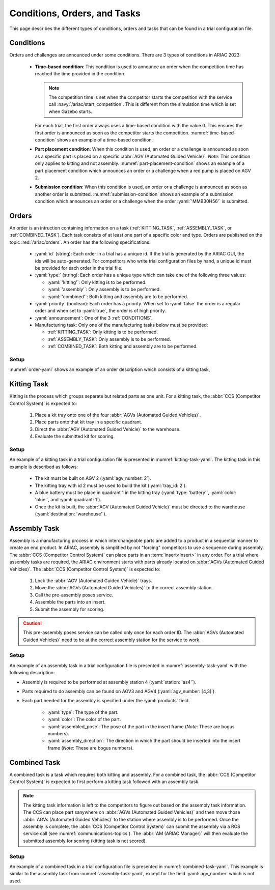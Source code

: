 Conditions, Orders, and Tasks
================

This page describes the different types of conditions, orders and tasks that can be found in a trial configuration file.

.. _CONDITIONS:

Conditions
----------

Orders and challenges are announced under some conditions. There are 3 types of conditions in ARIAC 2023:

  * **Time-based condition**: This condition is used to announce an order when the competition time has reached the time provided in the condition. 

    .. note:: 
        The competition time is set when the competitor starts the competition with the service call :navy:`/ariac/start_competition`. This is different from the simulation time which is set when Gazebo starts.

   
    For each trial, the first order always uses a time-based condition with the value 0. 
    This ensures the first order is announced as soon as the competitor starts the competition. 
    :numref:`time-based-condition` shows an example of a time-based condition.

    .. code-block:: yaml
      :caption: Time-based condition.
      :name: time-based-condition

      announcement:
        time_condition: 10.5

  * **Part placement condition**: When this condition is used, an order or a challenge is announced as soon as a specific part is placed on a specific :abbr:`AGV (Automated Guided Vehicle)`. 
    *Note*: This condition only applies to kitting and not assembly.
    :numref:`part-placement-condition` shows an example of a part placement condition which announces an order or a challenge when a red pump is placed on AGV 2.

    .. code-block:: yaml
      :caption: Part placement condition.
      :name: part-placement-condition

      announcement:
        part_place_condition:
          agv: 2
          type: 'pump'
          color: 'red'

  * **Submission condition**: When this condition is used, an order or a challenge is announced as soon as another order is submitted.
    :numref:`submission-condition` shows an example of a submission condition which announces an order or a challenge when the order :yaml:`'MMB30H56'` is submitted.


    .. code-block:: yaml
      :caption: Submission condition.
      :name: submission-condition

      announcement:
        submission_condition:
          order_id: 'MMB30H56'

.. _ORDERS:

Orders
------

An order is an intruction containing information on a task (:ref:`KITTING_TASK`, :ref:`ASSEMBLY_TASK`, or :ref:`COMBINED_TASK`). 
Each task consists of at least one part of a specific color and type. Orders are published on the topic :red:`/ariac/orders`. An order has the following specifications:

  * :yaml:`id` (string): Each order in a trial has a unique id. If the trial is generated by the ARIAC GUI, the ids will be auto-generated. For competitors who write trial configuration files by hand, a unique id must be provided for each order in the trial file. 
  * :yaml:`type:` (string): Each order has a unique type which can take one of the following three values:
    
    * :yaml:`'kitting'`: Only kitting is to be performed.
    * :yaml:`'assembly'`: Only assembly is to be performed.
    * :yaml:`'combined'`: Both kitting and assembly are to be performed.
  * :yaml:`priority` (boolean): Each order has a priority. When set to :yaml:`false` the order is a regular order and when set to :yaml:`true`, the order is of high priority.
  * :yaml:`announcement`: One of the 3 :ref:`CONDITIONS`.
  * Manufacturing task: Only one of the manufacturing tasks below must be provided:
    
    * :ref:`KITTING_TASK`: Only kitting is to be performed.
    * :ref:`ASSEMBLY_TASK`: Only assembly is to be performed.
    * :ref:`COMBINED_TASK`: Both kitting and assembly are to be performed.

Setup
^^^^^


:numref:`order-yaml` shows an example of an order description which consists of a kitting task,

.. code-block:: yaml
  :caption: Example of an order description.
  :name: order-yaml

  orders:
    - id: 'MMB30H56'
      type: 'kitting'
      announcement:
        time_condition: 0
      priority: false
      kitting_task:
        agv_number: 2
        tray_id: 2
        destination: 'warehouse'
        products:
          - type: 'battery'
            color: 'blue'
            quadrant: 1
          - type: 'sensor'
            color: 'red'
            quadrant: 2
          - type: 'regulator'
            color: 'purple'
            quadrant: 3
          - type: 'pump'
            color: 'orange'
            quadrant: 4


.. _KITTING_TASK:

Kitting Task
------------

Kitting is the process which groups separate but related parts as one unit. For a kitting task, the :abbr:`CCS (Competitor Control System)` is expected to:

  1. Place a kit tray onto one of the four :abbr:`AGVs (Automated Guided Vehicles)`.
  2. Place parts onto that kit tray in a specific quadrant.
  3. Direct the :abbr:`AGV (Automated Guided Vehicle)` to the warehouse.
  4. Evaluate the submitted kit for scoring.

Setup
^^^^^

An example of a kitting task in a trial configuration file is presented in :numref:`kitting-task-yaml`. The kitting task in this example is described as follows:

  - The kit must be built on AGV 2 (:yaml:`agv_number: 2`).
  - The kitting tray with id 2 must be used to build the kit (:yaml:`tray_id: 2`).
  - A blue battery must be place in quadrant 1 in the kitting tray (:yaml:`type: 'battery'`, :yaml:`color: 'blue'`, and :yaml:`quadrant: 1`).
  - Once the kit is built, the :abbr:`AGV (Automated Guided Vehicle)` must be directed to the warehouse  (:yaml:`destination: 'warehouse'`).


.. code-block:: yaml
  :caption: Example of a kitting task description.
  :name: kitting-task-yaml

  orders:
    - id: 'MMB30H2'
      type: 'kitting'
      announcement:
        time_condition: 22
      priority: false
      kitting_task:
        agv_number: 2
        tray_id: 2
        destination: 'warehouse'
        products:
          - type: 'battery'
            color: 'blue'
            quadrant: 1


.. _ASSEMBLY_TASK:

Assembly Task
-------------

Assembly is a manufacturing process in which interchangeable parts are added to a product in a sequential manner to create an end product. 
In ARIAC, assembly is simplified by not "forcing" competitors to use a sequence during assembly. 
The :abbr:`CCS (Competitor Control System)` can place parts in an :term:`insert<Insert>` in any order. 
For a trial where assembly tasks are required, the ARIAC environment starts with parts already located on :abbr:`AGVs (Automated Guided Vehicles)`. 
The :abbr:`CCS (Competitor Control System)` is expected to:

  #. Lock the :abbr:`AGV (Automated Guided Vehicle)` trays.
  #. Move the :abbr:`AGVs (Automated Guided Vehicles)` to the correct assembly station.
  #. Call the pre-assembly poses service. 
  #. Assemble the parts into an insert.
  #. Submit the assembly for scoring.

.. caution::
  This pre-assembly poses service can be called only once for each order ID. The :abbr:`AGVs (Automated Guided Vehicles)` need to be at the correct assembly station for the service to work.

Setup
^^^^^

An example of an assembly task in a trial configuration file is presented in :numref:`assembly-task-yaml` with the following description:

- Assembly is required to be performed at assembly station 4 (:yaml:`station: 'as4'`).
- Parts required to do assembly can be found on AGV3 and AGV4 (:yaml:`agv_number: [4,3]`).
- Each part needed for the assembly is specified under the :yaml:`products` field.

    - :yaml:`type`: The type of the part.
    - :yaml:`color`: The color of the part.
    - :yaml:`assembled_pose`: The pose of the part in the insert frame (*Note*: These are bogus numbers).
    - :yaml:`assembly_direction`: The direction in which the part should be inserted into the insert frame (*Note*: These are bogus numbers).

.. code-block:: yaml
  :caption: Example of an assembly task description.
  :name: assembly-task-yaml

  - id: 'MMB30H57'
      type: 'assembly'
      announcement:
        time_condition: 5
      priority: false
      assembly_task:
          agv_number: [4,3]
          station: 'as4'
          products:
          - type: 'sensor'
            color: 'green'
            assembled_pose: # relative to insert frame
            xyz: [0.405, 0.164, 0.110]
            rpy: ['pi/2', 0, 0]
            assembly_direction: [-1, 0, 0] # unit vector in insert frame
          - type: 'battery'
            color: 'red'
            assembled_pose: # relative to insert frame
            xyz: [0.12, 0.122, 0.1222]
            rpy: ['pi/4', 0, 0]
            assembly_direction: [-1, -1.1, -1.11] # unit vector in insert frame
          - type: 'regulator'
            color: 'purple'
            assembled_pose: # relative to insert frame
            xyz: [0.13, 0.133, 0.133]
            rpy: ['pi', 0, 0]
            assembly_direction: [-2, -2.2, -2.22] # unit vector in insert frame
          - type: 'pump'
            color: 'orange'
            assembled_pose: # relative to insert frame
            xyz: [0.14, 0.144, 0.144]
            rpy: [0.2, 0, 0]
            assembly_direction: [-3, -3.3, -3.33] # unit vector in insert frame


.. _COMBINED_TASK:


Combined Task
-------------

A combined task is a task which requires both kitting and assembly. 
For a combined task, the :abbr:`CCS (Competitor Control System)` is expected to first perform a kitting task followed with an assembly task. 


.. note::
  The kitting task information is left to the competitors to figure out based on the assembly task information. 
  The CCS can place part sanywhere on :abbr:`AGVs (Automated Guided Vehicles)` and then move those :abbr:`AGVs (Automated Guided Vehicles)` to the station where assembly is to be performed. 
  Once the assembly is complete, the :abbr:`CCS (Competitor Control System)` can submit the assembly via a ROS service call (see :numref:`communications-topics`). 
  The :abbr:`AM (ARIAC Manager)` will then evaluate the submitted assembly for scoring (kitting task is not scored). 


Setup
^^^^^

An example of a combined task in a trial configuration file is presented in :numref:`combined-task-yaml`. 
This example is similar to the assembly task from :numref:`assembly-task-yaml`, except for the field :yaml:`agv_number` which is not used. 

.. code-block:: yaml
  :caption: Example of a combined task description.
  :name: combined-task-yaml

  - id: 'MMB30H58'
    type: 'combined'
    announcement:
      time_condition: 25
    priority: false
    combined_task:
        station: 'as2'
        products:
        - type: 'sensor'
          color: 'red'
          assembled_pose: # relative to insert frame
          xyz: [0.405, 0.164, 0.110]
          rpy: ['pi/2', 0, 0]
          assembly_direction: [-1, 0, 0] # unit vector in insert frame
        - type: 'battery'
          color: 'red'
          assembled_pose: # relative to insert frame
          xyz: [0.12, 0.122, 0.1222]
          rpy: ['pi/4', 0, 0]
          assembly_direction: [-1, -1.1, -1.11] # unit vector in insert frame
        - type: 'regulator'
          color: 'red'
          assembled_pose: # relative to insert frame
          xyz: [0.13, 0.133, 0.133]
          rpy: ['pi', 0, 0]
          assembly_direction: [-2, -2.2, -2.22] # unit vector in insert frame
        - type: 'pump'
          color: 'red'
          assembled_pose: # relative to insert frame
          xyz: [0.14, 0.144, 0.144]
          rpy: [0.2, 0, 0]
          assembly_direction: [-3, -3.3, -3.33] # unit vector in insert frame


